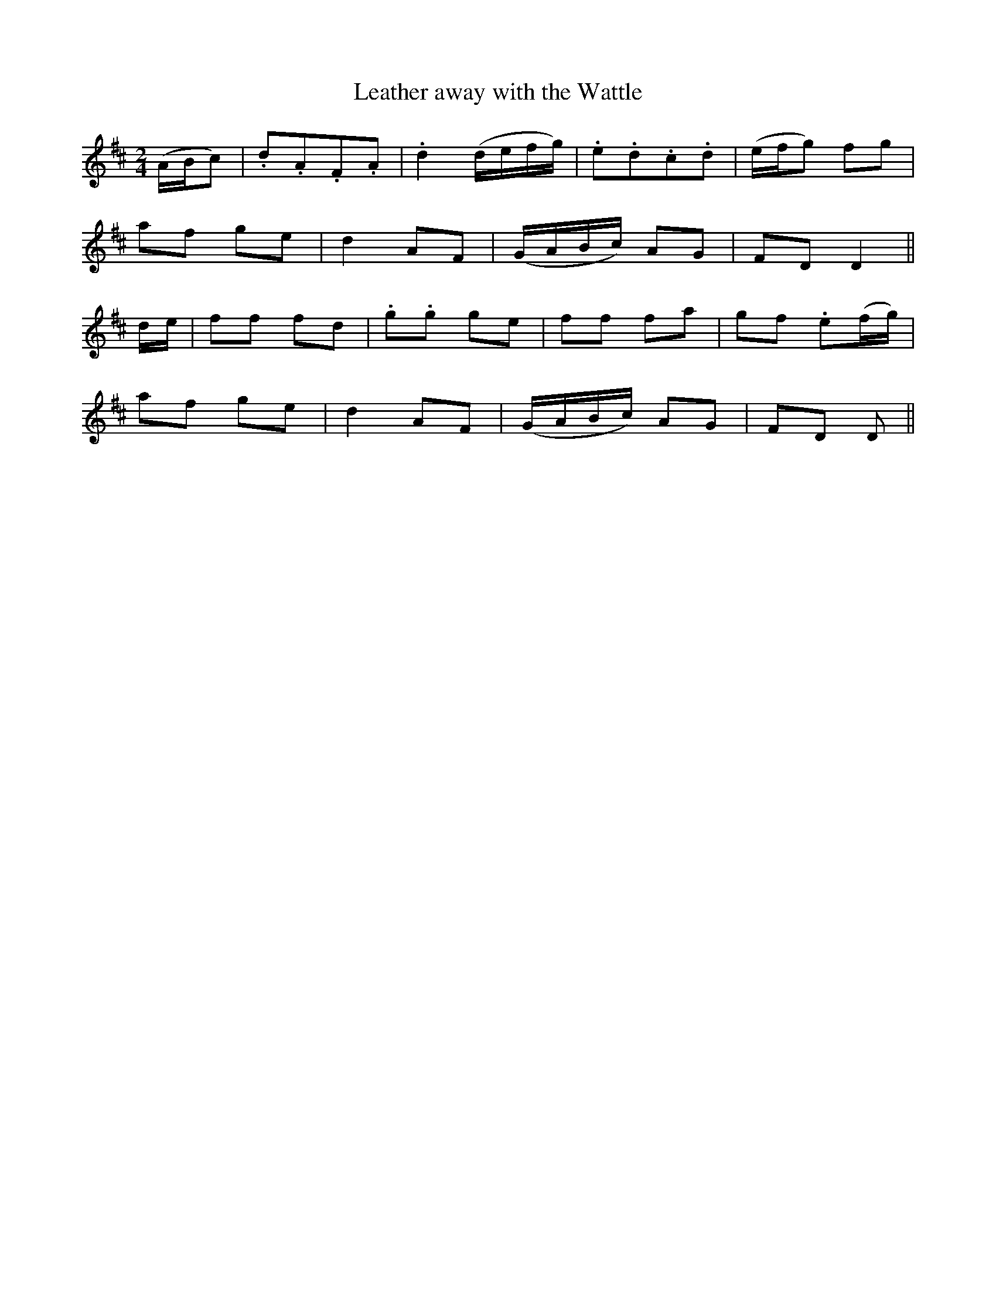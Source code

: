 X:413
T:Leather away with the Wattle
N:"Lively" "collected by F.O'Neill"
N:Irish title: buail leat leis an .bata
B:O'Neill's 413
M:2/4
L:1/8
K:D
(A/B/c) | .d.A.F.A | .d2 (d/e/f/g/) | .e.d.c.d | (e/f/g) fg |
af ge | d2 AF | (G/A/B/c/) AG | FD D2 ||
d/e/ | ff fd | .g.g ge | ff fa | gf .e(f/g/) |
af ge | d2 AF | (G/A/B/c/) AG | FD D ||
